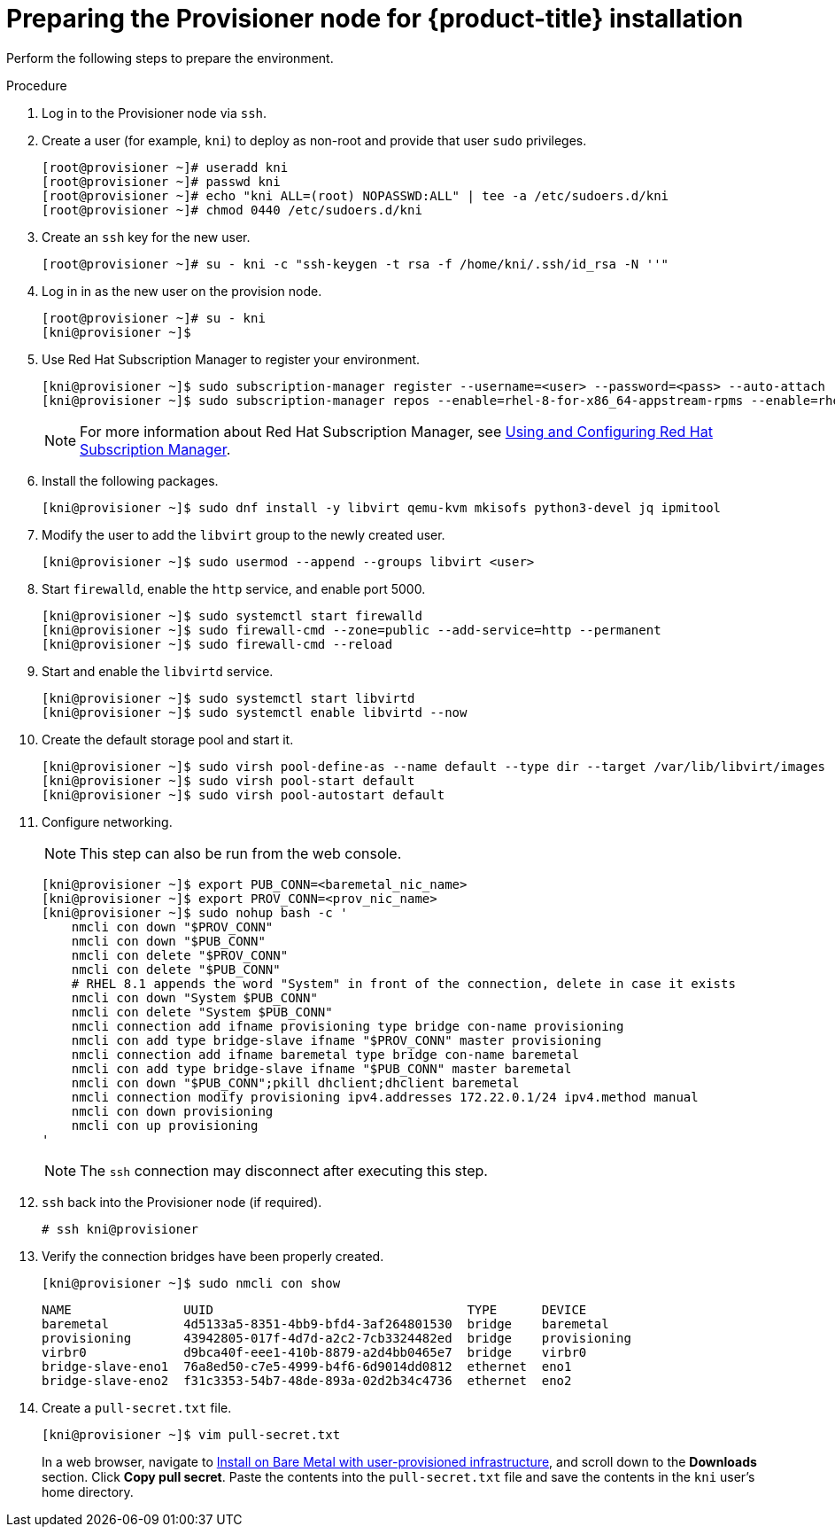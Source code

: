 // Module included in the following assemblies:
//
// * installing/installing_bare_metal_ipi/ipi-install-installation-workflow.adoc

[id="preparing-the-provisioner-node-for-openshift-install_{context}"]
= Preparing the Provisioner node for {product-title} installation

Perform the following steps to prepare the environment.

.Procedure

. Log in to the Provisioner node via `ssh`.

. Create a user (for example, `kni`) to deploy as non-root and provide that user `sudo` privileges.
+
----
[root@provisioner ~]# useradd kni
[root@provisioner ~]# passwd kni
[root@provisioner ~]# echo "kni ALL=(root) NOPASSWD:ALL" | tee -a /etc/sudoers.d/kni
[root@provisioner ~]# chmod 0440 /etc/sudoers.d/kni
----

. Create an `ssh` key for the new user.
+
----
[root@provisioner ~]# su - kni -c "ssh-keygen -t rsa -f /home/kni/.ssh/id_rsa -N ''"
----

. Log in in as the new user on the provision node.
+
----
[root@provisioner ~]# su - kni
[kni@provisioner ~]$
----

. Use Red Hat Subscription Manager to register your environment.
+
----
[kni@provisioner ~]$ sudo subscription-manager register --username=<user> --password=<pass> --auto-attach
[kni@provisioner ~]$ sudo subscription-manager repos --enable=rhel-8-for-x86_64-appstream-rpms --enable=rhel-8-for-x86_64-baseos-rpms
----
+
[NOTE]
====
For more information about Red Hat Subscription Manager, see link:https://access.redhat.com/documentation/en-us/red_hat_subscription_management/1/html-single/rhsm/index[Using and Configuring Red Hat Subscription Manager].
====

. Install the following packages.
+
----
[kni@provisioner ~]$ sudo dnf install -y libvirt qemu-kvm mkisofs python3-devel jq ipmitool
----

. Modify the user to add the `libvirt` group to the newly created user.
+
----
[kni@provisioner ~]$ sudo usermod --append --groups libvirt <user>
----

. Start `firewalld`, enable the `http` service, and enable port 5000.
+
----
[kni@provisioner ~]$ sudo systemctl start firewalld
[kni@provisioner ~]$ sudo firewall-cmd --zone=public --add-service=http --permanent
[kni@provisioner ~]$ sudo firewall-cmd --reload
----

. Start and enable the `libvirtd` service.
+
----
[kni@provisioner ~]$ sudo systemctl start libvirtd
[kni@provisioner ~]$ sudo systemctl enable libvirtd --now
----

. Create the default storage pool and start it.
+
----
[kni@provisioner ~]$ sudo virsh pool-define-as --name default --type dir --target /var/lib/libvirt/images
[kni@provisioner ~]$ sudo virsh pool-start default
[kni@provisioner ~]$ sudo virsh pool-autostart default
----

. Configure networking.
+
[NOTE]
====
This step can also be run from the web console.
====
+
----

[kni@provisioner ~]$ export PUB_CONN=<baremetal_nic_name>
[kni@provisioner ~]$ export PROV_CONN=<prov_nic_name>
[kni@provisioner ~]$ sudo nohup bash -c '
    nmcli con down "$PROV_CONN"
    nmcli con down "$PUB_CONN"
    nmcli con delete "$PROV_CONN"
    nmcli con delete "$PUB_CONN"
    # RHEL 8.1 appends the word "System" in front of the connection, delete in case it exists
    nmcli con down "System $PUB_CONN"
    nmcli con delete "System $PUB_CONN"
    nmcli connection add ifname provisioning type bridge con-name provisioning
    nmcli con add type bridge-slave ifname "$PROV_CONN" master provisioning
    nmcli connection add ifname baremetal type bridge con-name baremetal
    nmcli con add type bridge-slave ifname "$PUB_CONN" master baremetal
    nmcli con down "$PUB_CONN";pkill dhclient;dhclient baremetal
    nmcli connection modify provisioning ipv4.addresses 172.22.0.1/24 ipv4.method manual
    nmcli con down provisioning
    nmcli con up provisioning
'
----
+
[NOTE]
====
The `ssh` connection may disconnect after executing this step.
====

. `ssh` back into the Provisioner node (if required).
+
----
# ssh kni@provisioner
----

. Verify the connection bridges have been properly created.
+
----
[kni@provisioner ~]$ sudo nmcli con show
----
+
----
NAME               UUID                                  TYPE      DEVICE
baremetal          4d5133a5-8351-4bb9-bfd4-3af264801530  bridge    baremetal
provisioning       43942805-017f-4d7d-a2c2-7cb3324482ed  bridge    provisioning
virbr0             d9bca40f-eee1-410b-8879-a2d4bb0465e7  bridge    virbr0
bridge-slave-eno1  76a8ed50-c7e5-4999-b4f6-6d9014dd0812  ethernet  eno1
bridge-slave-eno2  f31c3353-54b7-48de-893a-02d2b34c4736  ethernet  eno2
----

. Create a `pull-secret.txt` file.
+
----
[kni@provisioner ~]$ vim pull-secret.txt
----
+
In a web browser, navigate to link:https://cloud.redhat.com/openshift/install/metal/user-provisioned[Install on Bare Metal with user-provisioned infrastructure], and scroll down to the **Downloads** section. Click **Copy pull secret**. Paste the contents into the `pull-secret.txt` file and save the contents in the `kni` user's home directory.
